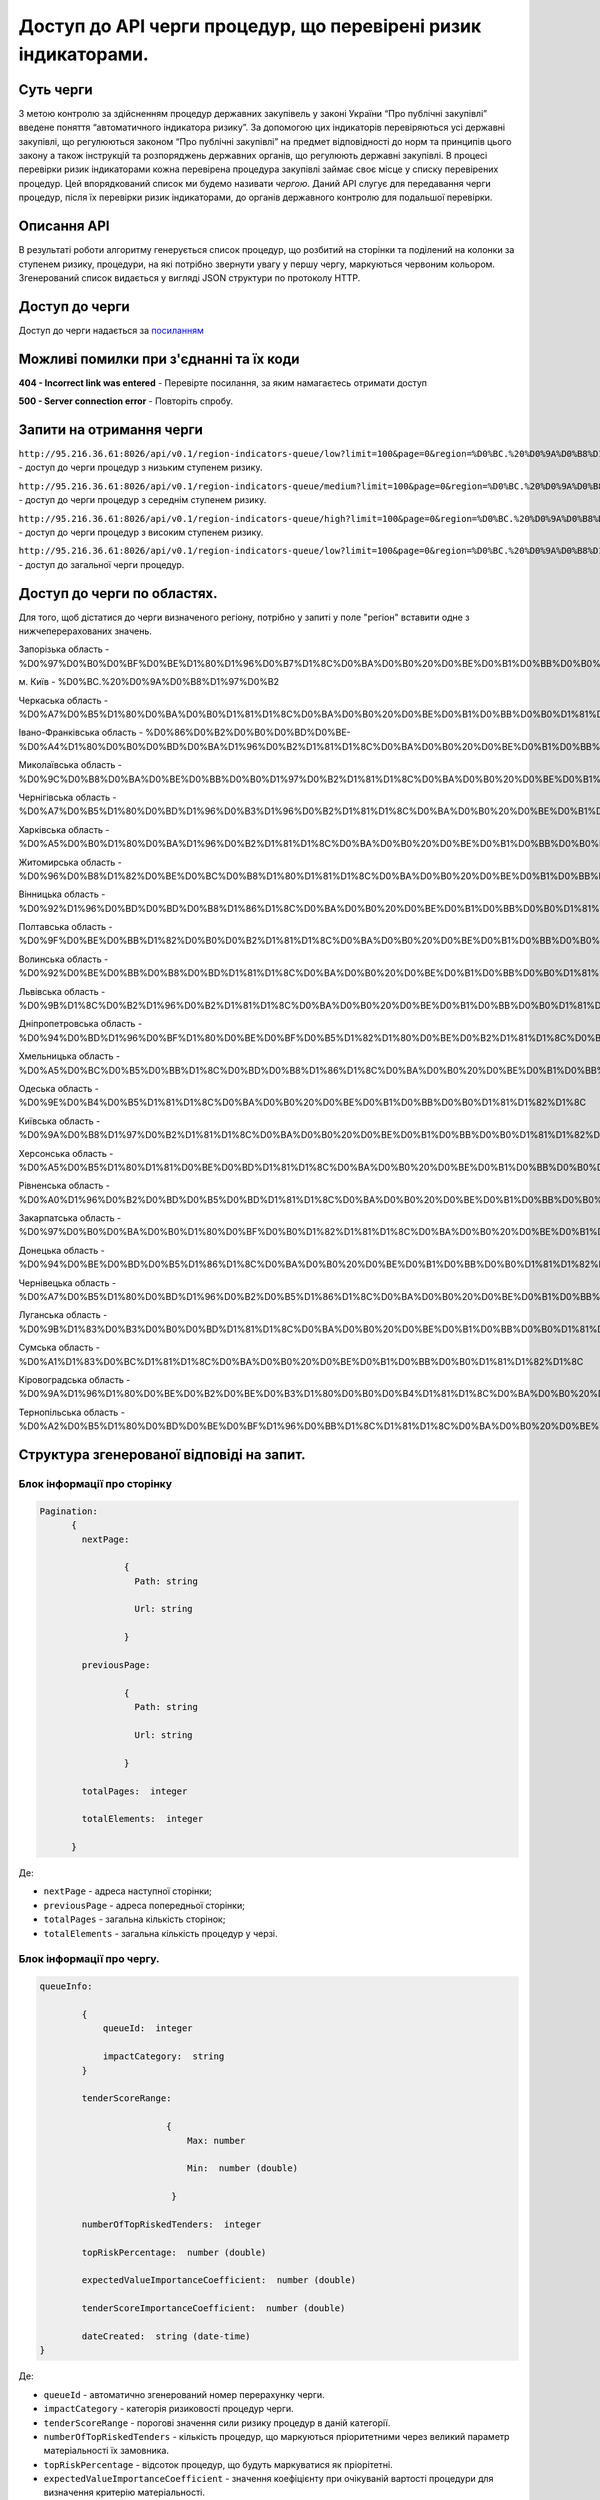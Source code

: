 ﻿###############################################################
Доступ до API черги процедур, що перевірені ризик індикаторами.
###############################################################

**********
Суть черги
**********

З метою контролю за здійсненням процедур державних закупівель у законі України “Про публічні закупівлі” введене поняття “автоматичного індикатора ризику”. За допомогою цих індикаторів перевіряються усі державні закупівлі, що регулюються законом “Про публічні закупівлі” на предмет відповідності до норм та принципів цього закону а також інструкцій та розпоряджень державних органів, що регулюють державні закупівлі. В процесі перевірки ризик індикаторами кожна перевірена процедура закупівлі займає своє місце у списку перевірених процедур. Цей впорядкований список ми будемо називати *чергою*. Даний АРІ слугує для передавання черги процедур, після їх перевірки ризик індикаторами, до органів державного контролю для подальшої перевірки.

************
Описання API
************

В результаті роботи алгоритму  генерується список процедур, що розбитий на сторінки та поділений на колонки за ступенем ризику, процедури, на які потрібно звернути увагу у першу чергу, маркуються червоним кольором.   Згенерований список видається у вигляді JSON структури по протоколу HTTP.

***************
Доступ до черги
***************

Доступ до черги надається за `посиланням <http://195.201.111.52:8026/api/v0.1/region-indicators-queue/?limit=100&page=0&region=%D0%BC.%20%D0%9A%D0%B8%D1%97%D0%B2>`_

****************************************
Можливі помилки при з'єднанні та їх коди
****************************************

**404 - Incorrect link was entered** -  Перевірте посилання, за яким намагаєтесь отримати доступ

**500 - Server connection error** -  Повторіть спробу.


*************************
Запити на отримання черги
*************************

``http://95.216.36.61:8026/api/v0.1/region-indicators-queue/low?limit=100&page=0&region=%D0%BC.%20%D0%9A%D0%B8%D1%97%D0%B2`` -  доступ до черги процедур з низьким ступенем ризику.

``http://95.216.36.61:8026/api/v0.1/region-indicators-queue/medium?limit=100&page=0&region=%D0%BC.%20%D0%9A%D0%B8%D1%97%D0%B2`` - доступ до черги процедур з середнім ступенем ризику.

``http://95.216.36.61:8026/api/v0.1/region-indicators-queue/high?limit=100&page=0&region=%D0%BC.%20%D0%9A%D0%B8%D1%97%D0%B2`` - доступ до черги процедур з високим ступенем ризику.

``http://95.216.36.61:8026/api/v0.1/region-indicators-queue/low?limit=100&page=0&region=%D0%BC.%20%D0%9A%D0%B8%D1%97%D0%B2`` - доступ до загальної черги процедур.


****************************
Доступ до черги по областях.
****************************
Для того, щоб дістатися до черги визначеного регіону, потрібно у запиті у поле "регіон" вставити одне з нижчеперерахованих значень.

Запорізька область - %D0%97%D0%B0%D0%BF%D0%BE%D1%80%D1%96%D0%B7%D1%8C%D0%BA%D0%B0%20%D0%BE%D0%B1%D0%BB%D0%B0%D1%81%D1%82%D1%8C

м. Київ - %D0%BC.%20%D0%9A%D0%B8%D1%97%D0%B2

Черкаська область - %D0%A7%D0%B5%D1%80%D0%BA%D0%B0%D1%81%D1%8C%D0%BA%D0%B0%20%D0%BE%D0%B1%D0%BB%D0%B0%D1%81%D1%82%D1%8C

Івано-Франківська область - %D0%86%D0%B2%D0%B0%D0%BD%D0%BE-%D0%A4%D1%80%D0%B0%D0%BD%D0%BA%D1%96%D0%B2%D1%81%D1%8C%D0%BA%D0%B0%20%D0%BE%D0%B1%D0%BB%D0%B0%D1%81%D1%82%D1%8C

Миколаївська область - %D0%9C%D0%B8%D0%BA%D0%BE%D0%BB%D0%B0%D1%97%D0%B2%D1%81%D1%8C%D0%BA%D0%B0%20%D0%BE%D0%B1%D0%BB%D0%B0%D1%81%D1%82%D1%8C

Чернігівська область - %D0%A7%D0%B5%D1%80%D0%BD%D1%96%D0%B3%D1%96%D0%B2%D1%81%D1%8C%D0%BA%D0%B0%20%D0%BE%D0%B1%D0%BB%D0%B0%D1%81%D1%82%D1%8C

Харківська область - %D0%A5%D0%B0%D1%80%D0%BA%D1%96%D0%B2%D1%81%D1%8C%D0%BA%D0%B0%20%D0%BE%D0%B1%D0%BB%D0%B0%D1%81%D1%82%D1%8C

Житомирська область - %D0%96%D0%B8%D1%82%D0%BE%D0%BC%D0%B8%D1%80%D1%81%D1%8C%D0%BA%D0%B0%20%D0%BE%D0%B1%D0%BB%D0%B0%D1%81%D1%82%D1%8C

Вінницька область - %D0%92%D1%96%D0%BD%D0%BD%D0%B8%D1%86%D1%8C%D0%BA%D0%B0%20%D0%BE%D0%B1%D0%BB%D0%B0%D1%81%D1%82%D1%8C

Полтавська область - %D0%9F%D0%BE%D0%BB%D1%82%D0%B0%D0%B2%D1%81%D1%8C%D0%BA%D0%B0%20%D0%BE%D0%B1%D0%BB%D0%B0%D1%81%D1%82%D1%8C

Волинська область - %D0%92%D0%BE%D0%BB%D0%B8%D0%BD%D1%81%D1%8C%D0%BA%D0%B0%20%D0%BE%D0%B1%D0%BB%D0%B0%D1%81%D1%82%D1%8C

Львівська область - %D0%9B%D1%8C%D0%B2%D1%96%D0%B2%D1%81%D1%8C%D0%BA%D0%B0%20%D0%BE%D0%B1%D0%BB%D0%B0%D1%81%D1%82%D1%8C

Дніпропетровська область - %D0%94%D0%BD%D1%96%D0%BF%D1%80%D0%BE%D0%BF%D0%B5%D1%82%D1%80%D0%BE%D0%B2%D1%81%D1%8C%D0%BA%D0%B0%20%D0%BE%D0%B1%D0%BB%D0%B0%D1%81%D1%82%D1%8C

Хмельницька область - %D0%A5%D0%BC%D0%B5%D0%BB%D1%8C%D0%BD%D0%B8%D1%86%D1%8C%D0%BA%D0%B0%20%D0%BE%D0%B1%D0%BB%D0%B0%D1%81%D1%82%D1%8C

Одеська область - %D0%9E%D0%B4%D0%B5%D1%81%D1%8C%D0%BA%D0%B0%20%D0%BE%D0%B1%D0%BB%D0%B0%D1%81%D1%82%D1%8C

Київська область - %D0%9A%D0%B8%D1%97%D0%B2%D1%81%D1%8C%D0%BA%D0%B0%20%D0%BE%D0%B1%D0%BB%D0%B0%D1%81%D1%82%D1%8C

Херсонська область - %D0%A5%D0%B5%D1%80%D1%81%D0%BE%D0%BD%D1%81%D1%8C%D0%BA%D0%B0%20%D0%BE%D0%B1%D0%BB%D0%B0%D1%81%D1%82%D1%8C

Рівненська область - %D0%A0%D1%96%D0%B2%D0%BD%D0%B5%D0%BD%D1%81%D1%8C%D0%BA%D0%B0%20%D0%BE%D0%B1%D0%BB%D0%B0%D1%81%D1%82%D1%8C

Закарпатська область - %D0%97%D0%B0%D0%BA%D0%B0%D1%80%D0%BF%D0%B0%D1%82%D1%81%D1%8C%D0%BA%D0%B0%20%D0%BE%D0%B1%D0%BB%D0%B0%D1%81%D1%82%D1%8C

Донецька область - %D0%94%D0%BE%D0%BD%D0%B5%D1%86%D1%8C%D0%BA%D0%B0%20%D0%BE%D0%B1%D0%BB%D0%B0%D1%81%D1%82%D1%8C

Чернівецька область - %D0%A7%D0%B5%D1%80%D0%BD%D1%96%D0%B2%D0%B5%D1%86%D1%8C%D0%BA%D0%B0%20%D0%BE%D0%B1%D0%BB%D0%B0%D1%81%D1%82%D1%8C

Луганська область - %D0%9B%D1%83%D0%B3%D0%B0%D0%BD%D1%81%D1%8C%D0%BA%D0%B0%20%D0%BE%D0%B1%D0%BB%D0%B0%D1%81%D1%82%D1%8C

Сумська область - %D0%A1%D1%83%D0%BC%D1%81%D1%8C%D0%BA%D0%B0%20%D0%BE%D0%B1%D0%BB%D0%B0%D1%81%D1%82%D1%8C

Кіровоградська область - %D0%9A%D1%96%D1%80%D0%BE%D0%B2%D0%BE%D0%B3%D1%80%D0%B0%D0%B4%D1%81%D1%8C%D0%BA%D0%B0%20%D0%BE%D0%B1%D0%BB%D0%B0%D1%81%D1%82%D1%8C

Тернопільська область - %D0%A2%D0%B5%D1%80%D0%BD%D0%BE%D0%BF%D1%96%D0%BB%D1%8C%D1%81%D1%8C%D0%BA%D0%B0%20%D0%BE%D0%B1%D0%BB%D0%B0%D1%81%D1%82%D1%8C


******************************************
Структура згенерованої відповіді на запит.
******************************************

Блок інформації про сторінку
============================

.. code ::  


    Pagination:
          {
            nextPage:
            
 		    {
                      Path: string

                      Url: string

                    }

            previousPage:
            
                    {
                      Path: string

                      Url: string

                    }

            totalPages:  integer

            totalElements:  integer

          }
          
Де: 

-  ``nextPage`` - адреса наступної сторінки;

-  ``previousPage`` - адреса попередньої сторінки;

-  ``totalPages`` - загальна кількість сторінок;

-  ``totalElements`` - загальна кількість процедур у черзі.


Блок інформації про чергу.
==========================

.. code ::  

    queueInfo:
    
 	    {
                queueId:  integer
                
                impactCategory:  string
            }
            
            tenderScoreRange:
            
                            {
                                Max: number
                                
                                Min:  number (double)
                                
                             }
                             
            numberOfTopRiskedTenders:  integer
             
            topRiskPercentage:  number (double)
            
            expectedValueImportanceCoefficient:  number (double)
            
            tenderScoreImportanceCoefficient:  number (double)
            
	    dateCreated:  string (date-time)
    }


Де:

-  ``queueId`` - автоматично згенерований номер перерахунку черги.

-  ``impactCategory`` - категорія ризиковості процедур черги. 

-  ``tenderScoreRange`` - порогові значення сили ризику процедур в даній категорії. 

-  ``numberOfTopRiskedTenders`` - кількість процедур, що маркуються пріоритетними через великий параметр матеріальності їх  замовника. 

-  ``topRiskPercentage`` - відсоток процедур, що будуть маркуватися як пріорітетні.

-  ``expectedValueImportanceCoefficient`` - значення коефіцієнту при очікуваній вартості процедури для визначення критерію матеріальності.

-  ``tenderScoreImportanceCoefficient`` - значення коефіцієнту при силі ризику процедури для визначення критерію матеріальності.

-  ``dateCreated`` - дата створення даного перерахунку черги.


Блок інформації про процедуру.
==============================

.. code ::

    data:
    [
        {   
            tenderOuterId:  string
            
            tenderId:  string
            
            expectedValue:  number (double)
            
            materialityScore:   number (double)
            
            tenderScore:  number (double)
            
            procuringEntityId:  integer (int64)
            
            topRisk: boolean
            
            Region:  string
            
            impactCategory:  string
	 }
    ]

Де:

-  ``tenderOuterId`` - ідентифікатор процедури з АРІ Прозорро.

-  ``tenderId`` - ідентифікатор процедури, що є зручним для людини.

-  ``expectedValue`` - очікувана вартість процедури.

-  ``materialityScore`` - параметр матеріальності процедури.

-  ``tenderScore`` - сила ризику процедури.

-  ``procuringEntityId`` - ідентифікатор замовника процедури.

-  ``topRisk`` - логічна змінна, що позначає, чи треба маркувати процедуру як пріоритетну.

-  ``Region`` - регіон проведення процедури.

-  ``impactCategory`` - категорія ризиковості процедур, до якої відноситься дана процедура.


